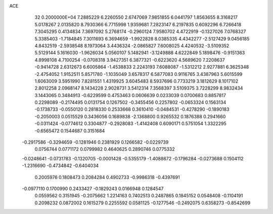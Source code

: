 ACE                                                                             
   32  0.2000000E+04
   7.2885229   6.2260550   2.6747069   7.9851855   6.0441797   1.8563655
   8.3168217   5.0178267   2.0135820   8.7930366   6.7715998   1.9359681
   7.2823147   6.2197835   0.6092296   6.7266418   7.3045295   0.4134834
   7.3697092   5.2768174  -0.2960124   7.9580702   4.4722919  -0.1327026
   7.0768327   5.3385403  -1.7184845   7.3011693   6.3694659  -1.9922828
   8.0385335   4.4342277  -2.5127429   9.0456185   4.8432519  -2.5938548
   8.1973064   3.4436324  -2.0865827   7.6008025   4.4240532  -3.5109352
   5.5129144   5.1616030  -1.9626034   5.0560107   5.1482941  -3.1249888
   4.6222849   5.1898476  -0.9151363   4.8998108   4.7100254  -0.0708318
   3.9427351   6.3877321  -0.6223620   4.5689620   7.2208637  -0.9414728
   2.6312673   6.6005864  -1.4538833   2.2243193   7.6088087  -1.5312212
   2.9277881   6.3625348  -2.4754052   1.9152511   5.8571780  -1.1035049
   3.6578317   6.5877083   0.9116765   3.4387963   5.6015599   1.6063009
   3.5951990   7.8281551   1.4319925   3.6045483   8.5937696   0.7733219
   3.1812629   8.1017102   2.8012258   2.0968147   8.1434228   2.9028731
   3.5412314   7.3568397   3.5109375   3.7228299   8.9832434   3.1443065
   0.3484913  -0.6229599   0.4753463   0.0606639   0.0233039   0.0700683
   0.8857817   0.2298089  -0.2174495   0.0131754   0.1267502  -0.3455456
   0.2257802  -0.0653324   0.1563134  -0.1738733  -0.0550120   0.2818330
   0.2533668   0.3610410  -0.0484531  -0.4278290  -0.1890183  -0.2050003
   0.0515529   0.3436056   0.1689838  -2.1368800   0.9265532   0.1876388
   0.2941660  -0.0311424  -0.0774612   0.3304877  -0.2928083  -1.4142408
   0.6090171   0.5751054   1.3322295  -0.6565472   0.1544687   0.3151684
  -0.2917586  -0.3294659  -0.1281946   0.2381929   0.1266582  -0.0229739
   0.0756744   0.0771172   0.0799982   0.4640625   0.2890746   0.0775332
  -0.0248641  -0.0731783  -0.1320705  -0.0001428  -0.5355179  -1.4088672
  -0.1796284  -0.0273688   0.1504112  -1.2316690  -0.4734842  -0.6404034
   0.2005976   0.1808473   0.2084284   0.4902733  -0.9986318  -0.4397691
  -0.0977110   0.1700990   0.2433427  -0.1829243   0.0166948   0.1284547
   0.0559562   0.3151945  -0.2075662   1.2214163   0.7402513   0.2487865
   0.1845152   0.0548408  -0.1104191   0.2098232   0.0872002   0.1615279
   0.2255592   0.0581125  -0.1277546  -0.2492075   0.6358273  -0.8542699
